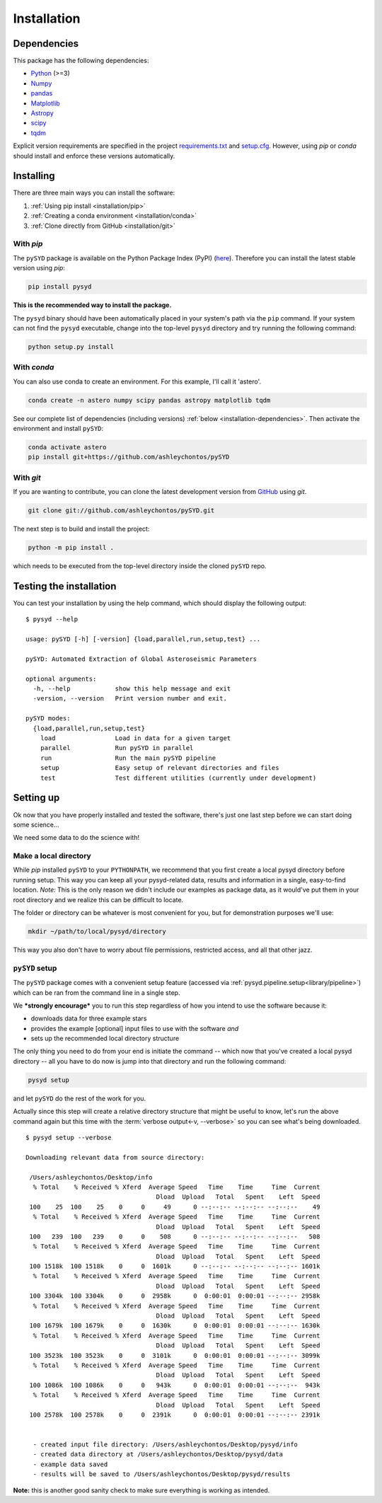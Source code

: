 ************
Installation
************


.. _installation/dependencies:

Dependencies
############

This package has the following dependencies:

* `Python <https://www.python.org>`_ (>=3)
* `Numpy <https://numpy.org>`_
* `pandas <https://pandas.pydata.org>`_ 
* `Matplotlib <https://matplotlib.org/index.html#module-matplotlib>`_
* `Astropy <https://www.astropy.org>`_
* `scipy <https://docs.scipy.org/doc/>`_
* `tqdm <https://tqdm.github.io>`_

Explicit version requirements are specified in the project `requirements.txt <https://github.com/ashleychontos/pySYD/requirements.txt>`_ 
and `setup.cfg <https://github.com/ashleychontos/pySYD/setup.cfg>`_. However, using `pip` or 
`conda` should install and enforce these versions automatically. 


Installing
##########

There are three main ways you can install the software:

#. :ref:`Using pip install <installation/pip>`
#. :ref:`Creating a conda environment <installation/conda>`
#. :ref:`Clone directly from GitHub <installation/git>`


.. _installation/pip:

With `pip`
**********

The ``pySYD`` package is available on the Python Package Index (PyPI) (`here <https://pypi.org/project/pysyd/>`_).
Therefore you can install the latest stable version using `pip`:

.. code-block::

    pip install pysyd

**This is the recommended way to install the package.** 

The ``pysyd`` binary should have been automatically placed in your system's path via the ``pip`` command. 
If your system can not find the ``pysyd`` executable, change into the top-level ``pysyd`` directory and try 
running the following command:

.. code-block::

    python setup.py install


.. _installation/conda:

With `conda`
************

You can also use conda to create an environment. For this example, I'll call it 'astero'.

.. code-block::
    
    conda create -n astero numpy scipy pandas astropy matplotlib tqdm
    
See our complete list of dependencies (including versions) :ref:`below <installation-dependencies>`. 
Then activate the environment and install ``pySYD``:

.. code-block::

    conda activate astero
    pip install git+https://github.com/ashleychontos/pySYD


.. _installation/git:

With `git`
**********

If you are wanting to contribute, you can clone the latest development
version from `GitHub <https://github.com/ashleychontos/pySYD>`_ using `git`.

.. code-block::

    git clone git://github.com/ashleychontos/pySYD.git

The next step is to build and install the project:

.. code-block::

    python -m pip install .

which needs to be executed from the top-level directory inside the 
cloned ``pySYD`` repo.


.. _installation/test:

Testing the installation 
########################

You can test your installation by using the help command, which should
display the following output:

::

    $ pysyd --help

    usage: pySYD [-h] [-version] {load,parallel,run,setup,test} ...
    
    pySYD: Automated Extraction of Global Asteroseismic Parameters
    
    optional arguments:
      -h, --help            show this help message and exit
      -version, --version   Print version number and exit.
     
    pySYD modes:
      {load,parallel,run,setup,test}
        load                Load in data for a given target
        parallel            Run pySYD in parallel
        run                 Run the main pySYD pipeline
        setup               Easy setup of relevant directories and files
        test                Test different utilities (currently under development)



.. _installation/setup:

Setting up
###########

Ok now that you have properly installed and tested the software, there's just 
one last step before we can start doing some science...

We need some data to do the science with!

Make a local directory
**********************

While `pip` installed ``pySYD`` to your ``PYTHONPATH``, we recommend that you first 
create a local pysyd directory before running setup. This way you can keep all your 
pysyd-related data, results and information in a single, easy-to-find location. *Note:* 
This is the only reason we didn't include our examples as package data, as it would've put 
them in your root directory and we realize this can be difficult to locate.

The folder or directory can be whatever is most convenient for you, but for demonstration
purposes we'll use:

.. code-block::
    
    mkdir ~/path/to/local/pysyd/directory
    
This way you also don't have to worry about file permissions, restricted access, and
all that other jazz. 

``pySYD`` setup
***************

The ``pySYD`` package comes with a convenient setup feature (accessed via
:ref:`pysyd.pipeline.setup<library/pipeline>`) which can be ran from the command 
line in a single step. 

We ***strongly encourage*** you to run this step regardless of how you intend to 
use the software because it:

- downloads data for three example stars
- provides the example [optional] input files to use with the software *and* 
- sets up the recommended local directory structure

The only thing you need to do from your end is initiate the command -- which now 
that you've created a local pysyd directory -- all you have to do now is jump into 
that directory and run the following command:

.. code-block::

    pysyd setup

and let ``pySYD`` do the rest of the work for you. 

Actually since this step will create a relative directory structure that might be 
useful to know, let's run the above command again but this time with the :term:`verbose output<-v, --verbose>`
so you can see what's being downloaded.

::

    $ pysyd setup --verbose
    
    Downloading relevant data from source directory:
     
     /Users/ashleychontos/Desktop/info
      % Total    % Received % Xferd  Average Speed   Time    Time     Time  Current
                                       Dload  Upload   Total   Spent    Left  Speed
     100    25  100    25    0     0     49      0 --:--:-- --:--:-- --:--:--    49
      % Total    % Received % Xferd  Average Speed   Time    Time     Time  Current
                                       Dload  Upload   Total   Spent    Left  Speed
     100   239  100   239    0     0    508      0 --:--:-- --:--:-- --:--:--   508
      % Total    % Received % Xferd  Average Speed   Time    Time     Time  Current
                                       Dload  Upload   Total   Spent    Left  Speed
     100 1518k  100 1518k    0     0  1601k      0 --:--:-- --:--:-- --:--:-- 1601k
      % Total    % Received % Xferd  Average Speed   Time    Time     Time  Current
                                       Dload  Upload   Total   Spent    Left  Speed
     100 3304k  100 3304k    0     0  2958k      0  0:00:01  0:00:01 --:--:-- 2958k
      % Total    % Received % Xferd  Average Speed   Time    Time     Time  Current
                                       Dload  Upload   Total   Spent    Left  Speed
     100 1679k  100 1679k    0     0  1630k      0  0:00:01  0:00:01 --:--:-- 1630k
      % Total    % Received % Xferd  Average Speed   Time    Time     Time  Current
                                       Dload  Upload   Total   Spent    Left  Speed
     100 3523k  100 3523k    0     0  3101k      0  0:00:01  0:00:01 --:--:-- 3099k
      % Total    % Received % Xferd  Average Speed   Time    Time     Time  Current
                                       Dload  Upload   Total   Spent    Left  Speed
     100 1086k  100 1086k    0     0   943k      0  0:00:01  0:00:01 --:--:--  943k
      % Total    % Received % Xferd  Average Speed   Time    Time     Time  Current
                                       Dload  Upload   Total   Spent    Left  Speed
     100 2578k  100 2578k    0     0  2391k      0  0:00:01  0:00:01 --:--:-- 2391k
    
    
      - created input file directory: /Users/ashleychontos/Desktop/pysyd/info
      - created data directory at /Users/ashleychontos/Desktop/pysyd/data
      - example data saved
      - results will be saved to /Users/ashleychontos/Desktop/pysyd/results


**Note:** this is another good sanity check to make sure everything is working as intended.
